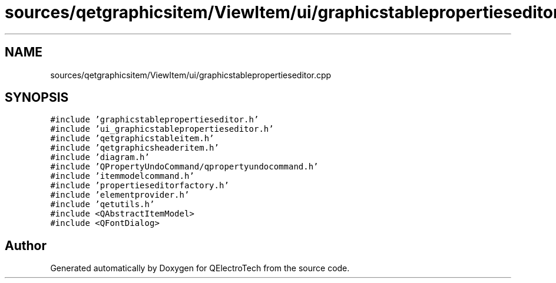 .TH "sources/qetgraphicsitem/ViewItem/ui/graphicstablepropertieseditor.cpp" 3 "Thu Aug 27 2020" "Version 0.8-dev" "QElectroTech" \" -*- nroff -*-
.ad l
.nh
.SH NAME
sources/qetgraphicsitem/ViewItem/ui/graphicstablepropertieseditor.cpp
.SH SYNOPSIS
.br
.PP
\fC#include 'graphicstablepropertieseditor\&.h'\fP
.br
\fC#include 'ui_graphicstablepropertieseditor\&.h'\fP
.br
\fC#include 'qetgraphicstableitem\&.h'\fP
.br
\fC#include 'qetgraphicsheaderitem\&.h'\fP
.br
\fC#include 'diagram\&.h'\fP
.br
\fC#include 'QPropertyUndoCommand/qpropertyundocommand\&.h'\fP
.br
\fC#include 'itemmodelcommand\&.h'\fP
.br
\fC#include 'propertieseditorfactory\&.h'\fP
.br
\fC#include 'elementprovider\&.h'\fP
.br
\fC#include 'qetutils\&.h'\fP
.br
\fC#include <QAbstractItemModel>\fP
.br
\fC#include <QFontDialog>\fP
.br

.SH "Author"
.PP 
Generated automatically by Doxygen for QElectroTech from the source code\&.
